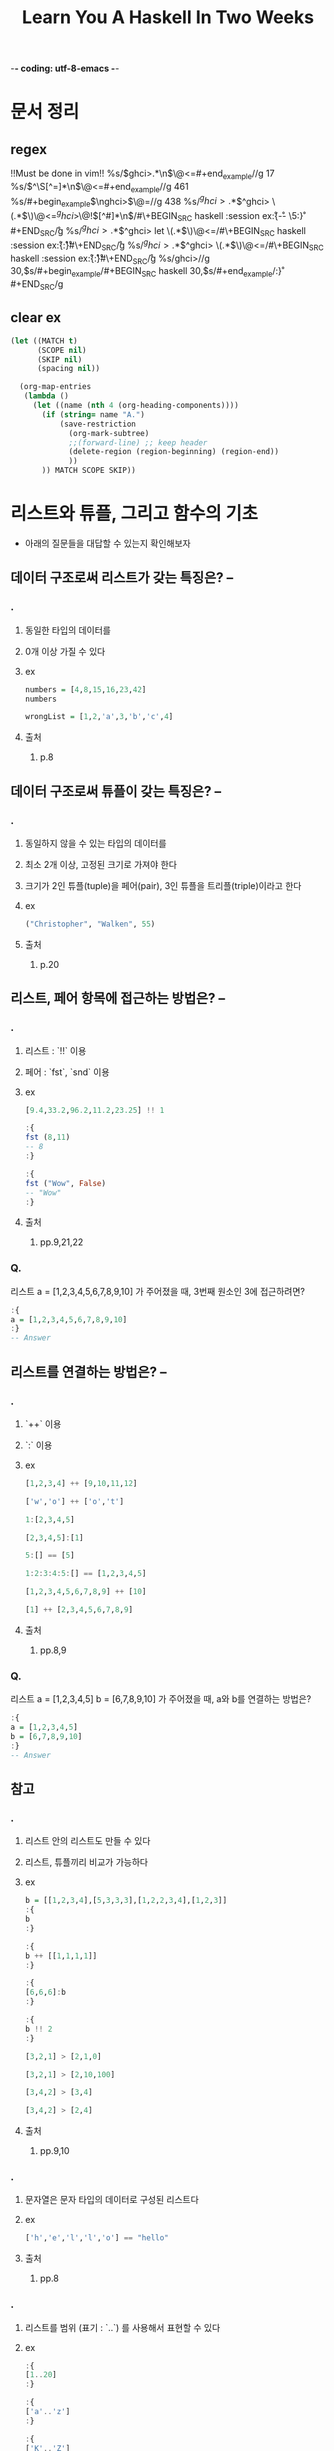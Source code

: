 -*- coding: utf-8-emacs -*-
#+title: Learn You A Haskell In Two Weeks
#+haskell_load_module: "SessionManager"
* 문서 정리
** regex
!!Must be done in vim!!
%s/\(ghci>.*\n\)\@<=#+end_example//g
17
%s/\(^\S[^=]*\n\)\@<=#+end_example//g
461
%s/#+begin_example\(\nghci>\)\@=//g
438
%s/\(^ghci>.*\)\(^ghci> \(.*\)\)\@<=\n\(^ghci>\)\@!\([^#]*\n\)/#\+BEGIN_SRC haskell :session ex\r:{\r\3\r-- \5:}\r#+END_SRC\r/g
%s/\(^ghci>.*\)\(^ghci> let \(.*\)\)\@<=\n/#\+BEGIN_SRC haskell :session ex\r:{\r\3\r:}\r#\+END_SRC\r/g
%s/\(^ghci>.*\)\(^ghci> \(.*\)\)\@<=\n/#\+BEGIN_SRC haskell :session ex\r:{\r\3\r:}\r#\+END_SRC\r/g
%s/ghci>\n//g
30,$s/#+begin_example/#+BEGIN_SRC haskell
30,$s/#+end_example/:}\r#+END_SRC/g
** clear ex
#+BEGIN_SRC emacs-lisp :results none
(let ((MATCH t)
      (SCOPE nil)
      (SKIP nil)
      (spacing nil))

  (org-map-entries
   (lambda ()
     (let ((name (nth 4 (org-heading-components))))
       (if (string= name "A.")
           (save-restriction
             (org-mark-subtree)
             ;;(forward-line) ;; keep header
             (delete-region (region-beginning) (region-end))
             ))
       )) MATCH SCOPE SKIP))
#+END_SRC

* 리스트와 튜플, 그리고 함수의 기초
- 아래의 질문들을 대답할 수 있는지 확인해보자
** 데이터 구조로써 리스트가 갖는 특징은? --
*** .
**** 동일한 타입의 데이터를
**** 0개 이상 가질 수 있다
**** ex
#+BEGIN_SRC haskell
numbers = [4,8,15,16,23,42]
numbers
#+END_SRC

#+BEGIN_SRC haskell
wrongList = [1,2,'a',3,'b','c',4]
#+END_SRC

**** 출처
***** p.8


** 데이터 구조로써 튜플이 갖는 특징은? --
*** .
**** 동일하지 않을 수 있는 타입의 데이터를
**** 최소 2개 이상, 고정된 크기로 가져야 한다
**** 크기가 2인 튜플(tuple)을 페어(pair), 3인 튜플을 트리플(triple)이라고 한다
**** ex
#+BEGIN_SRC haskell
("Christopher", "Walken", 55)
#+END_SRC

**** 출처
***** p.20


** 리스트, 페어 항목에 접근하는 방법은? --
*** .
**** 리스트 : `!!` 이용
**** 페어 : `fst`, `snd` 이용
**** ex
#+BEGIN_SRC haskell
[9.4,33.2,96.2,11.2,23.25] !! 1
#+END_SRC

#+BEGIN_SRC haskell
:{
fst (8,11)
-- 8
:}
#+END_SRC

#+BEGIN_SRC haskell
:{
fst ("Wow", False)
-- "Wow"
:}
#+END_SRC
**** 출처
***** pp.9,21,22


*** Q.
리스트 a = [1,2,3,4,5,6,7,8,9,10] 가 주어졌을 때, 3번째 원소인 3에 접근하려면?
#+BEGIN_SRC haskell
:{
a = [1,2,3,4,5,6,7,8,9,10]
:}
-- Answer

#+END_SRC


** 리스트를 연결하는 방법은? --
*** .
**** `++` 이용
**** `:` 이용
**** ex
#+BEGIN_SRC haskell
[1,2,3,4] ++ [9,10,11,12]
#+END_SRC

#+BEGIN_SRC haskell
['w','o'] ++ ['o','t']
#+END_SRC

#+BEGIN_SRC haskell
1:[2,3,4,5]
#+END_SRC

#+BEGIN_SRC haskell
[2,3,4,5]:[1]
#+END_SRC

#+BEGIN_SRC haskell
5:[] == [5]
#+END_SRC

#+BEGIN_SRC haskell
1:2:3:4:5:[] == [1,2,3,4,5]
#+END_SRC

#+BEGIN_SRC haskell
[1,2,3,4,5,6,7,8,9] ++ [10]
#+END_SRC

#+BEGIN_SRC haskell
[1] ++ [2,3,4,5,6,7,8,9]
#+END_SRC

**** 출처
***** pp.8,9


*** Q.
리스트 a = [1,2,3,4,5] b = [6,7,8,9,10] 가 주어졌을 때, a와 b를 연결하는 방법은?
#+BEGIN_SRC haskell
:{
a = [1,2,3,4,5]
b = [6,7,8,9,10]
:}
-- Answer

#+END_SRC


** 참고
*** .
**** 리스트 안의 리스트도 만들 수 있다
**** 리스트, 튜플끼리 비교가 가능하다
**** ex
#+BEGIN_SRC haskell
b = [[1,2,3,4],[5,3,3,3],[1,2,2,3,4],[1,2,3]]
:{
b
:}
#+END_SRC

#+BEGIN_SRC haskell
:{
b ++ [[1,1,1,1]]
:}
#+END_SRC

#+BEGIN_SRC haskell
:{
[6,6,6]:b
:}
#+END_SRC

#+BEGIN_SRC haskell
:{
b !! 2
:}
#+END_SRC

#+BEGIN_SRC haskell
[3,2,1] > [2,1,0]
#+END_SRC

#+BEGIN_SRC haskell
[3,2,1] > [2,10,100]
#+END_SRC

#+BEGIN_SRC haskell
[3,4,2] > [3,4]
#+END_SRC

#+BEGIN_SRC haskell
[3,4,2] > [2,4]
#+END_SRC

**** 출처
******* pp.9,10


*** .
**** 문자열은 문자 타입의 데이터로 구성된 리스트다
**** ex
#+BEGIN_SRC haskell
['h','e','l','l','o'] == "hello"
#+END_SRC

**** 출처
***** pp.8


*** .
**** 리스트를 범위 (표기 : `..`) 를 사용해서 표현할 수 있다
**** ex
#+BEGIN_SRC haskell
:{
[1..20]
:}
#+END_SRC

#+BEGIN_SRC haskell
:{
['a'..'z']
:}
#+END_SRC

#+BEGIN_SRC haskell
:{
['K'..'Z']
:}
#+END_SRC

#+BEGIN_SRC haskell
:{
[2,4..20]
:}
#+END_SRC

#+BEGIN_SRC haskell
:{
[3,6..20]
:}
#+END_SRC

#+BEGIN_SRC haskell
:{
[0.1, 0.3 .. 1]
:}
#+END_SRC

#+BEGIN_SRC haskell
:{
[20,19..1]
:}
#+END_SRC

**** 출처
***** pp.14~16


*** .
**** 전위 함수를 중위 함수로 만들기
**** ex
#+BEGIN_SRC haskell
:{
div 92 10
:}
#+END_SRC

#+BEGIN_SRC haskell
:{
92 `div` 10
:}
#+END_SRC

**** 출처
***** p.5


*** .
**** 리스트에 대한 다양한 함수들
***** `head`
***** `tail`
***** `init`
***** `last`
***** `length`
***** `null`
***** `reverse`
***** `take`
***** `cycle`
***** `repeat`
***** `drop`
***** `maximum`
***** `minimum`
***** `sum`
***** `elem`
**** ex
#+BEGIN_SRC haskell
:{
head [5,4,3,2,1]
:}
#+END_SRC

#+BEGIN_SRC haskell
:{
tail [5,4,3,2,1]
:}
#+END_SRC

#+BEGIN_SRC haskell
:{
last [5,4,3,2,1]
:}
#+END_SRC

#+BEGIN_SRC haskell
:{
init [5,4,3,2,1]
:}
#+END_SRC

#+BEGIN_SRC haskell
:{
length [5,4,3,2,1]
:}
#+END_SRC

#+BEGIN_SRC haskell
:{
null [1,2,3]
:}
#+END_SRC

#+BEGIN_SRC haskell
:{
null []
:}
#+END_SRC

#+BEGIN_SRC haskell
:{
reverse [5,4,3,2,1]
:}
#+END_SRC

#+BEGIN_SRC haskell
:{
take 3 [5,4,3,2,1]
:}
#+END_SRC

#+BEGIN_SRC haskell
:{
take 5 [1,2]
:}
#+END_SRC

#+BEGIN_SRC haskell
:{
take 0 [6,6,6]
:}
#+END_SRC

#+BEGIN_SRC haskell
:{
take 24 [13,26..]
:}
#+END_SRC

#+BEGIN_SRC haskell
:{
take 10 (cycle [1,2,3])
:}
#+END_SRC

#+BEGIN_SRC haskell
:{
take 12 (cycle "LOL ")
:}
#+END_SRC

#+BEGIN_SRC haskell
:{
take 10 (repeat 5)
:}
#+END_SRC

#+BEGIN_SRC haskell
:{
drop 3 [8,4,2,1,5,6]
:}
#+END_SRC

#+BEGIN_SRC haskell
:{
drop 0 [1,2,3,4]
:}
#+END_SRC

#+BEGIN_SRC haskell
:{
drop 100 [1,2,3,4]
:}
#+END_SRC

#+BEGIN_SRC haskell
:{
minimum [8,4,2,1,5,6]
:}
#+END_SRC

#+BEGIN_SRC haskell
:{
maximum [1,9,2,3,4]
:}
#+END_SRC

#+BEGIN_SRC haskell
:{
sum [5,2,1,6,3,2,5,7]
:}
#+END_SRC

#+BEGIN_SRC haskell
:{
product [6,2,1,2]
:}
#+END_SRC

#+BEGIN_SRC haskell
:{
4 `elem` [3,4,5,6]
:}
#+END_SRC

#+BEGIN_SRC haskell
:{
10 `elem` [3,4,5,6]
:}
#+END_SRC

**** 출처
***** pp.11~13


*** .
**** 튜플에 대한 다양한 함수들
***** `zip`
**** ex
#+BEGIN_SRC haskell
:{
zip [1,2,3,4,5] [5,5,5,5,5]
-- [(1,5),(2,5),(3,5),(4,5),(5,5)]
:}
#+END_SRC

#+BEGIN_SRC haskell
:{
zip [1 .. 5] ["one", "two", "three", "four", "five"]
-- [(1,"one"),(2,"two"),(3,"three"),(4,"four"),(5,"five")]
:}
#+END_SRC

#+BEGIN_SRC haskell
:{
zip [5,3,2,6,2,7,2,5,4,6,6] ["im","a","turtle"]
-- [(5,"im"),(3,"a"),(2,"turtle")]
:}
#+END_SRC

#+BEGIN_SRC haskell
:{
zip [1..] ["apple", "orange", "cherry", "mango"]
-- [(1,"apple"),(2,"orange"),(3,"cherry"),(4,"mango")]
:}
#+END_SRC

**** 출처
***** p.22


** 리스트의 조건제시법을 표현하는 방법은?
*** .
**** 수학의 조건제시법과 매우 유사함
리스트 조건제시법 명칭 사용례(https://formal.hknu.ac.kr/Gongsu-DataSci/notebooks/GongSu11_List_Comprehension.html)
**** ex
#+BEGIN_SRC haskell
:{
[ 2*n | n <- [1..10], 2*n >= 12]
:}
#+END_SRC

#+BEGIN_SRC python
[ 2*n for n in range(1,11) if 2*n >= 12]
#+END_SRC

#+BEGIN_SRC haskell
:{
[ x | x <- [10..20], x /= 13, x /= 15, x /= 19]
:}
#+END_SRC

#+BEGIN_SRC haskell
:{
[ x*y | x <- [2,5,10], y <- [8,10,11]]
:}
#+END_SRC

#+BEGIN_SRC haskell
:{
[1 | _ <- [1,2,3,4]]
:}
#+END_SRC

#+BEGIN_SRC haskell
:{
triangles = [ (a,b,c) | c <- [1..10], b <- [1..10], a <- [1..10] ]
:}

**** 출처
***** pp.16~19


*** Q.
"Hahaha! Ahahaha!"에서 대문자만을 남기는 방법은?
#+BEGIN_SRC haskell
:{

:}
#+END_SRC

*** Q.
[2,5,10] 와 [8,10,11] 사이의 모든 가능한 곱에 대해서 50보다 큰 수를 뽑아내면?
#+BEGIN_SRC haskell
:{
-- Answer

:}
#+END_SRC

*** Q.
50 에서 100 의 숫자 중에서 7로 나눴을 때 나머지가 3인 숫자들은?
- mod x y : x를 y로 나눴을 때의 나머지
#+BEGIN_SRC haskell
:{

:}
#+END_SRC

*** Q.
7에서 13의 리스트 중 홀수를 골라서 10보다 작으면 "BOOM!", 그 외에는 "BANG!"으로 치환된 리스트를 만들면?
- odd x : x가 홀수이면 True
#+BEGIN_SRC haskell
:{

:}
#+END_SRC

*** Q.
xxs = [[1,3,5,2,3,1,2,4,5],[1,2,3,4,5,6,7,8,9],[1,2,4,2,1,6,3,1,3,2,3,6]]가 주어졌을 때 짝수만 남기면?
#+BEGIN_SRC haskell
:{
xxs = [[1,3,5,2,3,1,2,4,5],[1,2,3,4,5,6,7,8,9],[1,2,4,2,1,6,3,1,3,2,3,6]]
:}
:{

:}
#+END_SRC

*** Q.
세변의 길이가 모두 정수이고, 각변의 길이는 10보다 작거나 같은 삼각형을 변을 튜플의 리스트로 나타내면?
#+BEGIN_SRC haskell
:{

:}
#+END_SRC


** 함수를 정의하는 구문은?
*** .
**** <함수이름> <본문에서 쓰일 인자1> <인자2> ... = <본문>
**** ex
#+BEGIN_SRC haskell
:{
doubleMe x = x + x
:}
#+END_SRC

#+BEGIN_SRC haskell
:{
doubleUs x y = x*2 + y*2
:}
#+END_SRC

#+BEGIN_SRC haskell
:{
doubleUs 28 88 + doubleMe 123
-- 478
:}
#+END_SRC

#+BEGIN_SRC haskell
:{
doubleUs2 x y = doubleMe x + doubleMe y
:}
#+END_SRC

#+BEGIN_SRC haskell
:{
doubleSmallNumber x = if x > 100
                        then x
                        else x*2
:}
#+END_SRC

#+BEGIN_SRC haskell
:{
doubleSmallNumber' x = (if x > 100 then x else x*2) + 1
:}
#+END_SRC

**** 출처
***** pp.5~7


** 참고
*** .
**** 하스켈에서 함수를 적용하는 것은 모든 연산자들 중에 가장 높은 우선순위를 갖는다
**** ex
#+BEGIN_SRC haskell
:{
succ 9 * 10
:}
#+END_SRC

#+BEGIN_SRC haskell
:{
succ (9 * 10)
:}
#+END_SRC

**** 출처
***** pp.4



*** .
**** 파일 로드 방법
**** ex
#+BEGIN_SRC haskell
:! ls
#+END_SRC

#+RESULTS:
: app	 dist-newstyle	flake.nix  learnyouahaskell.cabal      learn-you-haskell_bak  result
: baby.hs  flake.lock	hie.yaml   learnyouahaskell.github.io  Main.hs		      src

#+BEGIN_SRC haskell
:cd ..
#+END_SRC

#+BEGIN_SRC haskell
:l baby
#+END_SRC

#+BEGIN_SRC haskell
:l /path-to-Main/Main.hs
#+END_SRC

#+BEGIN_SRC haskell
tripleTest 4
#+END_SRC

#+BEGIN_SRC haskell :results output
:r
#+END_SRC

#+RESULTS:
: [1 of 1] Compiling Main             ( Main.hs, interpreted )
: Ok, one module loaded.

#+BEGIN_SRC haskell :results output
main
#+END_SRC

#+RESULTS:
: Hello, Haedosa!

**** 출처
***** p.5



*** . --
**** 하스켈에서 모든 함수는 하나의 인자만 받는다
**** 두개의 인자를 받으려면 커리된 함수(curried function)로 만들어야함
**** 커리된 함수에서 인자를 부족하게 주면 부분 적용된 함수(partially applied function)이다
**** 중위 함수에 인자를 부분적으로 적용하는 것을 섹션이라고 한다
**** ex
#+BEGIN_SRC haskell
:{
max 4 5
:}
#+END_SRC

#+BEGIN_SRC haskell
:{
(max 4) 5
:}
#+END_SRC

#+BEGIN_SRC haskell
:{
--multThree :: (Num a) => a -> a -> a -> a
multThree x y z = x * y * z

multTwoWithNine = multThree 9
multWithEighteen = multTwoWithNine 2
:}
#+END_SRC

#+BEGIN_SRC haskell
multTwoWithNine 2 3
#+END_SRC

#+BEGIN_SRC haskell
multWithEighteen 10
#+END_SRC

#+BEGIN_SRC haskell
:{
-- divideByTen :: (Floating a) => a -> a
divideByTen = (/10)
:}
#+END_SRC

#+BEGIN_SRC haskell
:{
-- isUpperAlphanum :: Char -> Bool
isUpperAlphanum = (`elem` ['A'..'Z'])
:}
#+END_SRC

**** 출처
***** pp.63~67


** 패턴 매칭의 구문은?
*** .
**** 패턴 매칭
**** 'as' patterns
**** ex
#+BEGIN_SRC haskell
:{
-- lucky :: (Integral a) => a -> String
lucky 7 = "LUCKY NUMBER SEVEN!"
lucky x = "Sorry, you're out of luck, pal!"
:}
lucky 4
#+END_SRC

#+RESULTS:
: Sorry, you're out of luck, pal!

#+BEGIN_SRC haskell
lucky 8
#+END_SRC

#+RESULTS:
: Sorry, you're out of luck, pal!

#+BEGIN_SRC haskell
:{
-- sayMe :: (Integral a) => a -> String
sayMe 1 = "One!"
sayMe 2 = "Two!"
sayMe 3 = "Three!"
sayMe 4 = "Four!"
sayMe 5 = "Five!"
sayMe x = "Not between 1 and 5"
:}
sayMe 'a'
#+END_SRC

#+RESULTS:
: <interactive>:140:1: error:
:     • No instance for (Num Char) arising from a use of ‘sayMe’
:     • In the expression: sayMe 'a'
:       In an equation for ‘it’: it = sayMe 'a'

#+BEGIN_SRC haskell
:{
-- factorial :: (Integral a) => a -> a
factorial 0 = 1
factorial n = n * factorial (n - 1)
:}
factorial 10
#+END_SRC

#+RESULTS:
: 3628800

#+BEGIN_SRC haskell
:{
-- charName :: Char -> String
charName 'a' = "Albert"
charName 'b' = "Broseph"
charName 'c' = "Cecil"
:}
charName 'h'
#+END_SRC

#+RESULTS:
: "*** Exception: <interactive>:(114,1)-(116,22): Non-exhaustive patterns in function charName

#+BEGIN_SRC haskell
:{
-- addVectors :: (Num a) => (a, a) -> (a, a) -> (a, a)
addVectors a b = (fst a + fst b, snd a + snd b)
:}
#+END_SRC

#+BEGIN_SRC haskell
:{
-- addVectors :: (Num a) => (a, a) -> (a, a) -> (a, a)
addVectors (x1, y1) (x2, y2) = (x1 + x2, y1 + y2)
:}
addVectors (1,2) (3,6)
#+END_SRC

#+RESULTS:
| 4 | 8 |

#+BEGIN_SRC haskell
:{
--first :: (a, b, c) -> a
first (x, _, _) = x

--second :: (a, b, c) -> b
second (_, y, _) = y

--third :: (a, b, c) -> c
third (_, _, z) = z
:}
second (1,2,3)
#+END_SRC

#+RESULTS:
: 2

#+BEGIN_SRC haskell
:{
xs = [(1,3), (4,3), (2,4), (5,3), (5,6), (3,1)]
:}
:{
[a+b | (a,b) <- xs]
:}
#+END_SRC

#TODO: xs의 짝수개 뽑으면서 위에거 해보기

#+BEGIN_SRC haskell
:{
-- capital :: String -> String
capitalsaa "" = "Empty string, whoops!"
capitalsaa a@(x:y:xs) = "The first letter of " ++ a ++ " is " ++ [x] ++ " a " ++ xs
:}
capitalsaa "Dracula"
#+END_SRC

#+RESULTS:
: The first letter of Dracula is D and acula

**** 출처
***** pp.37~43



*** Q.
숫자의 리스트가 비어있으면 0, 요소가 1개면 그 값, 요소가 2개면 두 값의 합, 요소가 3개 이상이면 -1을 돌려주는 함수 tell을 만들면?
#+BEGIN_SRC haskell
:{

:}
tell [3,4]
#+END_SRC

*** Q.
리스트를 받아서 그 리스트의 길이를 알려주는 함수 length를 만들면?
#+BEGIN_SRC haskell
:{

:}
length' [3,4]
#+END_SRC

*** Q.
sum 함수를 패턴매칭과 간단한 재귀로 만들어보면?
#+BEGIN_SRC haskell
:{

:}
sum' [3..13]
#+END_SRC


** `map`을 쓰는 방법은? --
*** .
**** 함수와 리스트를 받아서 리스트의 각 원소에 함수를 적용함
#+BEGIN_SRC haskell
:{
-- map :: (a -> b) -> [a] -> [b]
map _ [] = []
map f (x:xs) = f x : map f xs
:}
#+END_SRC

**** ex
#+BEGIN_SRC haskell
:{
[x+3 | x <- [1,5,3,1,6]]
:}
#+END_SRC

#+BEGIN_SRC haskell
:{
map (+3) [1,5,3,1,6]
:}
#+END_SRC

#+BEGIN_SRC haskell
  map (+3) [1,5,3,1,6]
= [(+3) 1,(+3) 5,(+3) 3,(+3) 1,(+3) 6]
= [4, 8, 6, 4, 6]
#+END_SRC

#+BEGIN_SRC haskell
:{
map fst [(1,2),(3,5),(6,3),(2,6),(2,5)]
:}
#+END_SRC

#+BEGIN_SRC haskell
:{
map (++ "!") ["BIFF", "BANG", "POW"]
:}
#+END_SRC

#+BEGIN_SRC haskell
:{
map (replicate 3) [3..6]
:}
#+END_SRC

#+BEGIN_SRC haskell
:{
map (map (^2)) [[1,2],[3,4,5,6],[7,8]]
:}
#+END_SRC

**** 출처
***** pp.70~75


*** Q.
0을 곱하는 함수, 1을 곱하는 함수, 3을 곱하는 함수 ... 로 구성된 무한 리스트를 만들면?
#+BEGIN_SRC haskell
:{
listOfFuns =
:}
(listOfFuns !! 4) 5
#+END_SRC


** 람다의 구문은? --
*** .
**** 단 한 번만 함수가 필요할 때 사용하는 익명 함수
**** \<인자1> <인자2> ... -> <본문>
**** ex
#+BEGIN_SRC haskell
:{
-- addThree :: (Num a) => a -> a -> a -> a
addThree x y z = x + y + z
:}
#+END_SRC

#+BEGIN_SRC haskell
:{
-- addThree :: (Num a) => a -> a -> a -> a
addThree = \x -> \y -> \z -> x + y + z
:}
#+END_SRC

#+BEGIN_SRC haskell
:{
map (\(a,b) -> a + b) [(1,2),(3,5),(6,3),(2,6),(2,5)]
:}
#+END_SRC

#+BEGIN_SRC haskell
:{
--flip' :: (a -> b -> c) -> b -> a -> c
flip' f = \x y -> f y x
:}
#+END_SRC

#+BEGIN_SRC haskell
:{
--flip' :: (a -> b -> c) -> b -> a -> c
flip' f x y = f y x
:}
#+END_SRC
**** 출처
***** pp.75~77


** `foldl`, `foldr`를 쓰는 방법은? --
*** .
**** 이진 함수(ex. `+`), 시작값(or 누적값), 리스트를 받아서 하나의 값을 반환
**** ex
#+BEGIN_SRC haskell
:{
-- sumByFold :: (Num a) => [a] -> a
sumByFold xs = foldl (\acc x -> acc + x) 0 xs
:}
sumByFold [3,5,2,1]
#+END_SRC

#+BEGIN_SRC haskell
  foldl (\acc x -> acc + x) 0 [3,5,2,1]
= foldl (\acc x -> acc + x) (0+3) [5,2,1]
= foldl (\acc x -> acc + x) ((0+3)+5) [2,1]
= foldl (\acc x -> acc + x) (((0+3)+5)+2) [1]
= foldl (\acc x -> acc + x) ((((0+3)+5)+2)+1) []
= ((((0+3)+5)+2)+1)
#+END_SRC

#+BEGIN_SRC haskell
  foldr (\x acc -> x + acc) 0 [3,5,2,1]
= foldr (\x acc -> x + acc) (1+0) [3,5,2]
= foldr (\x acc -> x + acc) (2+(1+0)) [3,5]
= foldr (\x acc -> x + acc) (5+(2+(1+0))) [3]
= foldr (\x acc -> x + acc) (3+(5+(2+(1+0)))) []
= (3+(5+(2+(1+0))))
#+END_SRC

#+BEGIN_SRC haskell
:{
sumByFold :: (Num a) => [a] -> a
sumByFold = foldl (+) 0
:}
#+END_SRC

#+BEGIN_SRC haskell
:{
elem' :: (Eq a) => a -> [a] -> Bool
elem' y ys = foldl (\acc x -> if x == y then True else acc) False ys
:}
#+END_SRC

#+BEGIN_SRC haskell
:{
map' :: (a -> b) -> [a] -> [b]
map' f xs = foldr (\x acc -> f x : acc) [] xs
:}
#+END_SRC
**** 출처
***** pp.77~84

*** Q.
product 함수를 foldl로 구현하면?
#+BEGIN_SRC haskell
:{
:}
productByFold [3,5,2,1]
#+END_SRC
*** Q1.
product 함수를 foldl로 구현하면?
#+BEGIN_SRC haskell
:{
-- productByFold :: (Num a) => [a] -> a
productByFold xs = foldl (\acc x -> acc * x) 1 xs
:}
productByFold [3,5,2,1]
#+END_SRC
*** Q1.
reverse 함수를 foldl로 구현하면?
#+BEGIN_SRC haskell
:{
reverse' =
:}
:{
reverse' [1..10]
:}
#+END_SRC


** `filter`를 쓰는 방법은? --
*** .
**** 함수와 리스트를 받아서 리스트의 각 원소에 함수를 적용한 결과가 `True`일 경우에만 포함
#+BEGIN_SRC haskell
:{
-- filter :: (a -> Bool) -> [a] -> [a]
filter _ [] = []
filter p (x:xs)
    | p x       = x : filter p xs
    | otherwise = filter p xs
:}
#+END_SRC
**** ex
#+BEGIN_SRC haskell
:{
filter (>3) [1,5,3,2,1,6,4,3,2,1]
-- [5,6,4]
:}
#+END_SRC

#+BEGIN_SRC haskell
:{
filter (==3) [1,2,3,4,5]
-- [3]
:}
#+END_SRC

#+BEGIN_SRC haskell
:{
filter even [1..10]
-- [2,4,6,8,10]
:}
#+END_SRC

#+BEGIN_SRC haskell
:{
let notNull x = not (null x) in filter notNull [[1,2,3],[],[3,4,5],[2,2],[],[],[]]
-- [[1,2,3],[3,4,5],[2,2]]
:}
#+END_SRC

#+BEGIN_SRC haskell
:{
filter (`elem` ['a'..'z']) "u LaUgH aT mE BeCaUsE I aM diFfeRent"
-- "uagameasadifeent"
:}
#+END_SRC

#+BEGIN_SRC haskell
:{
filter (`elem` ['A'..'Z']) "i Laugh At you Because u R All The Same"
-- "LABRATS"
:}
#+END_SRC
**** 출처
***** pp.70~75


* 타입
** 타입이란?
*** .
**** 하스켈에서 값(value)을 반환하는 코드 조각을 표현식(expression)이라고 한다
**** 모든 표현식은 타입을 갖는다
**** 타입은 값의 종류를 뜻하는 레이블이라 생각할 수 있다
**** 함수도 표현식이기 때문에 타입을 갖는다
**** 튜플은 요소들의 길이와 타입에 따라 정의되는 타입을 갖는다
**** 대표적인 하스켈 타입
***** `Int`
: 최솟값, 최댓값 존재
***** `Integer`
: 한계가 없음
***** `Float`
: 단정밀도(single precision) 부동소수점수
***** `Double`
: 배정밀도(double precision) 부동소수점수
***** `Bool`
: 불리언 타입
***** `Char`
: 유니코드 문자
**** ex
#+BEGIN_SRC haskell
:{
:t 'a'
:}
#+END_SRC

#+BEGIN_SRC haskell
:{
:t True
:}
#+END_SRC

#+BEGIN_SRC haskell
:{
:t "HELLO!"
:}
#+END_SRC

#+BEGIN_SRC haskell
:{
:t (True, 'a')
:}
#+END_SRC

#+BEGIN_SRC haskell
:{
:t ('a','b','c')
:}
#+END_SRC

#+BEGIN_SRC haskell
:{
:t 4 == 5
:}
#+END_SRC

#+BEGIN_SRC haskell
:{
removeNonUppercase st = [ c | c <- st, c `elem` ['A'..'Z']]
:}
:t removeNonUppercase
#+END_SRC

#+BEGIN_SRC haskell
:{
--removeNonUppercase :: [Char] -> [Char]
removeNonUppercase st = [ c | c <- st, c `elem` ['A'..'Z']]
:}
:t removeNonUppercase
#+END_SRC

#+BEGIN_SRC haskell
:{
addThree :: Int -> Int -> Int -> Int
addThree x y z = x + y + z
:}
#+END_SRC

**** 출처
******* Ch 2 pp.25~29



** 타입을 새롭게 선언하는 구문은?
*** .
**** data <타입 생성자 + (타입 매개변수)> = <값 생성자 + (타입 or 타입 매개변수), `|`의 조합>
#+BEGIN_SRC haskell
data Bool = False | True
#+END_SRC

#+BEGIN_SRC haskell
data Shape = Circle Float Float Float | Rectangle Float Float Float Float
#+END_SRC

#+BEGIN_SRC haskell
data Maybe a = Nothing | Just a
#+END_SRC

**** 값 생성자(value constructor)는 입력값으로 0개 이상의 타입을 받아 타입을 출력하는 함수이다
#+BEGIN_SRC haskell
:t Circle
#+END_SRC

#+BEGIN_SRC haskell
:t Rectangle
#+END_SRC

#+BEGIN_SRC haskell
:t Just
#+END_SRC

**** 타입 매개변수는 값 생성자들에 다양한 타입이 적용될 수 있는 타입일 때 쓰인다.
**** ex
#+BEGIN_SRC haskell
:{
surface :: Shape -> Float
surface (Circle _ _ r) = pi * r ^ 2
surface (Rectangle x1 y1 x2 y2) = (abs $ x2 - x1) * (abs $ y2 - y1)
:}
#+END_SRC

#+BEGIN_SRC haskell
surface $ Circle 10 20 10
#+END_SRC

#+BEGIN_SRC haskell
surface $ Rectangle 0 0 100 100
#+END_SRC

#+BEGIN_SRC haskell
Circle 10 20 5
#+END_SRC

#+BEGIN_SRC haskell
data Shape = Circle Float Float Float | Rectangle Float Float Float Float deriving (Show)
#+END_SRC

#+BEGIN_SRC haskell
Circle 10 20 5
#+END_SRC

#+BEGIN_SRC haskell
:{
map (Circle 10 20) [4,5,6,6]
:}
#+END_SRC

#+BEGIN_SRC haskell
:{
:t Just "Haha"
-- Just "Haha" :: Maybe [Char]
:}
#+END_SRC

#+BEGIN_SRC haskell
:{
:t Just 84
-- Just 84 :: (Num t) => Maybe t
:}
#+END_SRC

#+BEGIN_SRC haskell
:{
:t Nothing
-- Nothing :: Maybe a
:}
#+END_SRC

#+BEGIN_SRC haskell
:{
Just 10 :: Maybe Double
-- Just 10.0
:}
#+END_SRC
**** 출처
***** Ch 7 pp.113~117,121~125




*** .
**** 어떤 타입클래스에서 정의된 함수를 값 생성자의 타입들이 모두 활용할 수 있을 때
**** 타입 선언 구문의 뒤에 `deriving <typeclass>`를 붙여서 타입클래스를 파생한다.
**** ex
#+BEGIN_SRC haskell
:{
data Person = Person { firstName :: String
                     , lastName :: String
                     , age :: Int
                     } deriving (Eq)

mikeD = Person {firstName = "Michael", lastName = "Diamond", age = 43}
adRock = Person {firstName = "Adam", lastName = "Horovitz", age = 41}
mca = Person {firstName = "Adam", lastName = "Yauch", age = 44}
mikeD2 = Person {firstName = "Michael", lastName = "Diamond", age = 43}
:}
#+END_SRC

#+BEGIN_SRC haskell
mca == adRock
#+END_SRC

#+BEGIN_SRC haskell
mikeD == mikeD2
#+END_SRC

#+BEGIN_SRC haskell
mikeD == Person {firstName = "Michael", lastName = "Diamond", age = 43}
#+END_SRC

#+BEGIN_SRC haskell
beastieBoys = [mca, adRock, mikeD]
mikeD `elem` beastieBoys
#+END_SRC

#+BEGIN_SRC haskell
mikeD
#+END_SRC

#+BEGIN_SRC haskell
"mikeD is: " ++ show mikeD
#+END_SRC

#+BEGIN_SRC haskell
read "Person {firstName = \"Michael\", lastName = \"Diamond\", age = 43}" :: Person
#+END_SRC

#+BEGIN_SRC haskell
:{
data Person3 = Person3 { firstName :: String
                     , lastName :: String
                     , age :: Int
                     } deriving (Eq, Show, Read)
:}

mikeD3 = Person3 {firstName = "Michael", lastName = "Diamond", age = 43}
#+END_SRC

#+BEGIN_SRC haskell
mikeD3
#+END_SRC

#+BEGIN_SRC haskell
"mikeD3 is: " ++ show mikeD3
#+END_SRC

#+BEGIN_SRC haskell
read "Person3 {firstName = \"Michael\", lastName = \"Diamond\", age = 43}" :: Person3
#+END_SRC

**** 출처
***** Ch 7 pp.113~117,121~132,135~138



*** Q.
#+BEGIN_SRC haskell
:{
data Shape = Circle Float Float Float | Rectangle Float Float Float Float

surface :: Shape -> Float
surface (Circle _ _ r) = pi * r ^ 2
surface (Rectangle x1 y1 x2 y2) = (abs $ x2 - x1) * (abs $ y2 - y1)
:}
surface (Circle 10 20 10)
#+END_SRC

위의 `Shape` 타입을 아래와 같이 바꿨을 때 그에 맞춰서 `surface` function을 다시 짜면?
#+BEGIN_SRC haskell
:{
data Point = Point Float Float deriving (Show)
data Shape = Circle Point Float | Rectangle Point Point deriving (Show)
:}
#+END_SRC

#+BEGIN_SRC haskell
:{
:}
surface
#+END_SRC

** 참고
*** .
**** 타입 동의어(type synonym)
**** ex
#+BEGIN_SRC haskell
type String = [Char]
#+END_SRC

#+BEGIN_SRC haskell
type AssocList k v = [(k,v)]
#+END_SRC

#+BEGIN_SRC haskell
type IntMap v = Map Int v
#+END_SRC

#+BEGIN_SRC haskell
type IntMap = Map Int
#+END_SRC

**** 출처
***** Ch 7 pp.132~135


** 재귀적인 데이터 구조란?
*** .
**** 값 생성자는 여러 타입(혹은 타입 매개변수)를 받을 수 있는 함수이다
**** 타입을 자기 자신으로 표현하여 선언할 수 있다.
**** ex
#+BEGIN_SRC haskell
-- data List a = Empty | a : (List a) deriving (Show, Read, Eq, Ord)
-- data List a = Empty | (:) a (List a) deriving (Show, Read, Eq, Ord)
data List a = Empty | Cons a (List a) deriving (Show, Read, Eq, Ord)
#+END_SRC

#+BEGIN_SRC haskell
5 `Cons` Empty
#+END_SRC

#+BEGIN_SRC haskell
4 `Cons` (5 `Cons` Empty)
#+END_SRC

**** 출처
***** Ch 7 pp.138~143$


** 참고
*** .
**** 대수적 데이터 타입(Algebraic Data Type)
***** 타입에 대해 덧셈 뺄셈 곱셈 나눗셈을 할 수 있다
**** ex
#+BEGIN_SRC haskell
data List a = [] | a:(List a)

data List a = [] | (:) a (List a)

data List a = Nil | Cons a (List a)
#+END_SRC

      $L = 1 + X \cdot L$



$\Leftrightarrow L \cdot (1 - X) = 1$


$\Leftrightarrow L = \frac{1}{1-X} = 1 + X  + X^2 + X^3 + \cdots = 1 + X\cdot 1 + X^2\cdot 1 + X^3\cdot 1 + \cdots$

#+BEGIN_SRC haskell
data List a = [] | a:[] | a:a:[] | a:a:a:[] | ...
#+END_SRC

**** 출처
***** https://math.stackexchange.com/questions/50375/whats-the-meaning-of-algebraic-data-type/106889#106889


** 타입클래스란?
*** .
**** 어떤 동작을 정의하는 인터페이스
**** A 타입이 B 타입클래스의 인스턴스라면 A 타입은 B 타입클래스가 기술한 동작(=함수)을 지원하며 구현한다
**** 타입클래스가 어떤 함수를 구현하기를 요구하는지가 핵심!
**** 대표적인 타입클래스
***** `Eq`
: 값이 같은지 다른지 확인할 수 있는 타입들
#+BEGIN_SRC haskell
:i Eq
#+END_SRC

***** `Ord`
: 값들에 순서가 있는 타입들
#+BEGIN_SRC haskell
:i Ord
#+END_SRC

#+BEGIN_SRC haskell
:i Ordering
#+END_SRC

***** `Show`
: 문자열처럼 표시될 수 있는 타입들
#+BEGIN_SRC haskell
:i Show
#+END_SRC

***** `Read`
: 문자열을 받아서 타입으로 바꿀 수 있는 타입들
#+BEGIN_SRC haskell
:i Read
#+END_SRC

***** `Enum`
: 연속적으로 순서가 있는 타입들
#+BEGIN_SRC haskell
:i Enum
#+END_SRC

***** `Bounded`
: 상한과 하한이 있는 타입들
#+BEGIN_SRC haskell
:i Read
#+END_SRC

***** `Num`
: 사칙연산을 하는 숫자처럼 동작할 수 있거나, 그런 연산을 다루는 숫자인 타입들
#+BEGIN_SRC haskell
:i Num
#+END_SRC

***** `Floating`
: 부동소수점수를 구현하는 타입들
#+BEGIN_SRC haskell
:i Floating
#+END_SRC

***** `Integral`
: 정수에서 쓰이는 연산을 하는 숫자처럼 동작할 수 있거나, 그런 연산을 다루는 숫자인 타입들
#+BEGIN_SRC haskell
:i Integral
#+END_SRC

**** ex
#+BEGIN_SRC haskell
:{
:t (==)
-- (==) :: (Eq a) => a -> a -> Bool
:}
#+END_SRC

#+BEGIN_SRC haskell
:{
5 == 5
:}
#+END_SRC

#+BEGIN_SRC haskell
:{
5 /= 5
:}
#+END_SRC

#+BEGIN_SRC haskell
:{
:t (>)
-- (>) :: (Ord a) => a -> a -> Bool
:}
#+END_SRC

#+BEGIN_SRC haskell
:{
:t compare
-- compare :: Ord a => a -> a -> Ordering
:}
#+END_SRC

#+BEGIN_SRC haskell
"Abrakadabra" < "Zebra"
#+END_SRC

#+BEGIN_SRC haskell
"Abrakadabra" `compare` "Zebra"
#+END_SRC

#+BEGIN_SRC haskell
5 >= 2
#+END_SRC

#+BEGIN_SRC haskell
5 `compare` 3
#+END_SRC

#+BEGIN_SRC haskell
EQ `compare` LT
#+END_SRC

#+BEGIN_SRC haskell
show 3
#+END_SRC

#+BEGIN_SRC haskell
show True
#+END_SRC

#+BEGIN_SRC haskell
read "True" || False
#+END_SRC

#+BEGIN_SRC haskell
read "8.2" + 3.8
#+END_SRC

#+BEGIN_SRC haskell
read "[1,2,3,4]" ++ [3]
#+END_SRC

#+BEGIN_SRC haskell
read "4"
#+END_SRC

#+BEGIN_SRC haskell
:{
:t read
-- read :: (Read a) => String -> a
:}
#+END_SRC

#+BEGIN_SRC haskell
read "5" :: Int
#+END_SRC

#+BEGIN_SRC haskell
read "5" :: Float
#+END_SRC

#+BEGIN_SRC haskell
(read "5" :: Float) * 4
#+END_SRC

#+BEGIN_SRC haskell
:{
['a'..'e']
:}
#+END_SRC

#+BEGIN_SRC haskell
:{
[LT .. GT]
:}
#+END_SRC

#+BEGIN_SRC haskell
:{
[3 .. 5]
:}
#+END_SRC

#+BEGIN_SRC haskell
succ 'B'
#+END_SRC

#+BEGIN_SRC haskell
minBound :: Int
#+END_SRC

#+BEGIN_SRC haskell
maxBound :: Char
#+END_SRC

#+BEGIN_SRC haskell
maxBound :: Bool
#+END_SRC

#+BEGIN_SRC haskell
minBound :: Bool
#+END_SRC

#+BEGIN_SRC haskell
:{
maxBound :: (Bool, Int, Char)
:}
#+END_SRC

#+BEGIN_SRC haskell
:{
:t 20
-- 20 :: (Num t) => t
:}
#+END_SRC
:}
#+END_SRC

#+BEGIN_SRC haskell
20 :: Int
#+END_SRC

#+BEGIN_SRC haskell
20 :: Float
#+END_SRC

#+BEGIN_SRC haskell
(5:: Int) * (6 :: Integer)
#+END_SRC

**** 출처
***** Ch 2 pp.29~36


* 함수

* 펑터

* 어플리커티브 펑터와 모나드

* List, Tuple and Basics of Function
** list,tuple comprehension
** pattern matching and recursion
** fold and map (lazy, strict, thunk)
* Types and Typeclasses
** data, type, and newtype
** type and value constructors
** algebraic data type
** recursive data structures
** type class and type instance
* Function
* Functor
* Applicative Functor and Monad
* Etc

